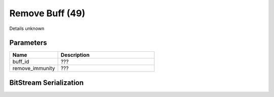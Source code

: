 Remove Buff (49)
================

Details unknown

Parameters
----------

.. list-table ::
   :widths: 15 30
   :header-rows: 1

   * - Name
     - Description
   * - buff_id
     - ???
   * - remove_immunity
     - ???

BitStream Serialization
-----------------------

.. todo :: investigate
